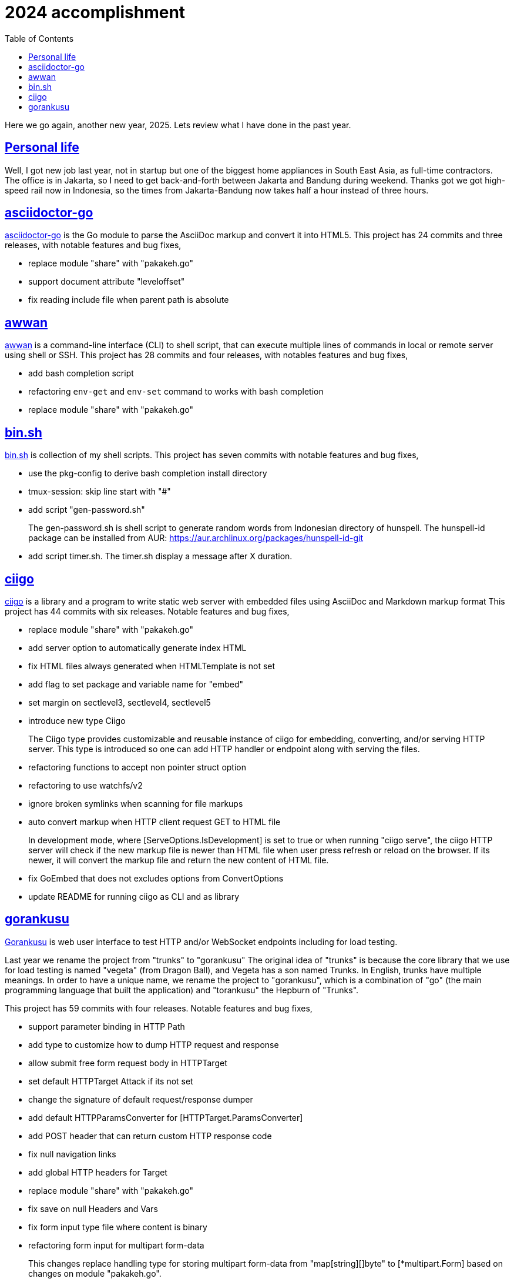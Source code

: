 = 2024 accomplishment
:sectanchors:
:sectlinks:
:toc:

Here we go again, another new year, 2025.
Lets review what I have done in the past year.

== Personal life

Well, I got new job last year, not in startup but one of the biggest home
appliances in South East Asia, as full-time contractors.
The office is in Jakarta, so I need to get back-and-forth between Jakarta
and Bandung during weekend.
Thanks got we got high-speed rail now in Indonesia, so the times from
Jakarta-Bandung now takes half a hour instead of three hours.


== asciidoctor-go

https://sr.ht/~shulhan/asciidoctor-go/[asciidoctor-go^]
is the Go module to parse the AsciiDoc markup and convert it into HTML5.
This project has 24 commits and three releases, with notable features and
bug fixes,

* replace module "share" with "pakakeh.go"
* support document attribute "leveloffset"
* fix reading include file when parent path is absolute


== awwan

https://sr.ht/~shulhan/awwan/[awwan^]
is a command-line interface (CLI) to shell script, that can execute multiple
lines of commands in local or remote server using shell or SSH.
This project has 28 commits and four releases, with notables features and
bug fixes,

* add bash completion script
* refactoring `env-get` and `env-set` command to works with bash completion
* replace module "share" with "pakakeh.go"


== bin.sh

https://git.sr.ht/~shulhan/bin.sh[bin.sh^] is collection of my shell
scripts.
This project has seven commits with notable features and bug fixes,

* use the pkg-config to derive bash completion install directory
* tmux-session: skip line start with "#"
* add script "gen-password.sh"
+
The gen-password.sh is shell script to generate random words from
Indonesian directory of hunspell.
The hunspell-id package can be installed from AUR:
https://aur.archlinux.org/packages/hunspell-id-git

* add script timer.sh.
  The timer.sh display a message after X duration.


== ciigo

https://sr.ht/~shulhan/ciigo/[ciigo^]
is a library and a program to write static web server with embedded files
using AsciiDoc and Markdown markup format
This project has 44 commits with six releases.
Notable features and bug fixes,

* replace module "share" with "pakakeh.go"
* add server option to automatically generate index HTML
* fix HTML files always generated when HTMLTemplate is not set
* add flag to set package and variable name for "embed"
* set margin on sectlevel3, sectlevel4, sectlevel5
* introduce new type Ciigo
+
--
The Ciigo type provides customizable and reusable instance of ciigo for
embedding, converting, and/or serving HTTP server.
This type is introduced so one can add HTTP handler or endpoint along with
serving the files.
--
* refactoring functions to accept non pointer struct option
* refactoring to use watchfs/v2
* ignore broken symlinks when scanning for file markups
* auto convert markup when HTTP client request GET to HTML file
+
--
In development mode, where [ServeOptions.IsDevelopment] is set to true
or when running "ciigo serve", the ciigo HTTP server will check if the
new markup file is newer than HTML file when user press refresh or
reload on the browser.
If its newer, it will convert the markup file and return the new content
of HTML file.
--
* fix GoEmbed that does not excludes options from ConvertOptions
* update README for running ciigo as CLI and as library


== gorankusu

https://sr.ht/~shulhan/gorankusu/[Gorankusu^]
is web user interface to test HTTP and/or WebSocket endpoints including for
load testing.

Last year we rename the project from "trunks" to "gorankusu"
The original idea of "trunks" is because the core library that we
use for load testing is named "vegeta" (from Dragon Ball), and
Vegeta has a son named Trunks.
In English, trunks have multiple meanings.
In order to have a unique name, we rename the project to "gorankusu",
which is a combination of "go" (the main programming language
that built the application) and "torankusu" the Hepburn of "Trunks".

This project has 59 commits with four releases.
Notable features and bug fixes,

* support parameter binding in HTTP Path
* add type to customize how to dump HTTP request and response
* allow submit free form request body in HTTPTarget
* set default HTTPTarget Attack if its not set
* change the signature of default request/response dumper
* add default HTTPParamsConverter for [HTTPTarget.ParamsConverter]
* add POST header that can return custom HTTP response code
* fix null navigation links
* add global HTTP headers for Target
* replace module "share" with "pakakeh.go"
* fix save on null Headers and Vars
* fix form input type file where content is binary
* refactoring form input for multipart form-data
+
--
This changes replace handling type for storing multipart form-data from
"map[string][]byte" to [*multipart.Form] based on changes on module
"pakakeh.go".
--
* use [route.Path] to generate parameters
* support HTTP target with content type "text/html"
* add git.sr.ht APIs into example
+
--
The APIs is created using https://man.sr.ht/git.sr.ht/api.md as
reference.
We also needs the API to create webhook since no other way to create it
in current sourcehut web.
--
* add flags to set HTTP address and development mode
